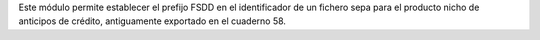 Este módulo permite establecer el prefijo FSDD en el identificador de un
fichero sepa para el producto nicho de anticipos de crédito, antiguamente
exportado en el cuaderno 58.
